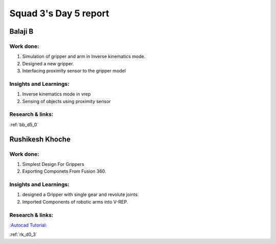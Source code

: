 **********************
Squad 3's Day 5 report
**********************

Balaji B
========

Work done:
----------
1. Simulation of gripper and arm in Inverse kinematics mode.
2. Designed a new gripper.
3. Interfacing proximity sensor to the gripper model

Insights and Learnings:
-----------------------
1. Inverse kinematics mode in vrep
2. Sensing of objects using proximity sensor

Research & links:
-----------------
:ref:`bb_d5_0`


Rushikesh Khoche
================

Work done:
----------
1. Simplest Design For Grippers
2. Exporting Componets From Fusion 360.


Insights and Learnings:
-----------------------
1. designed a Gripper with single gear and revolute joints.
2. Imported Components of robotic arms into V-REP.


Research & links:
-----------------
`:Autocad Tutorial: <https://www.autodesk.com/autodesk-university/class/Fusion-360-Quick-Tip-Jam-Session-2017>`_

:ref:`rk_d0_3`